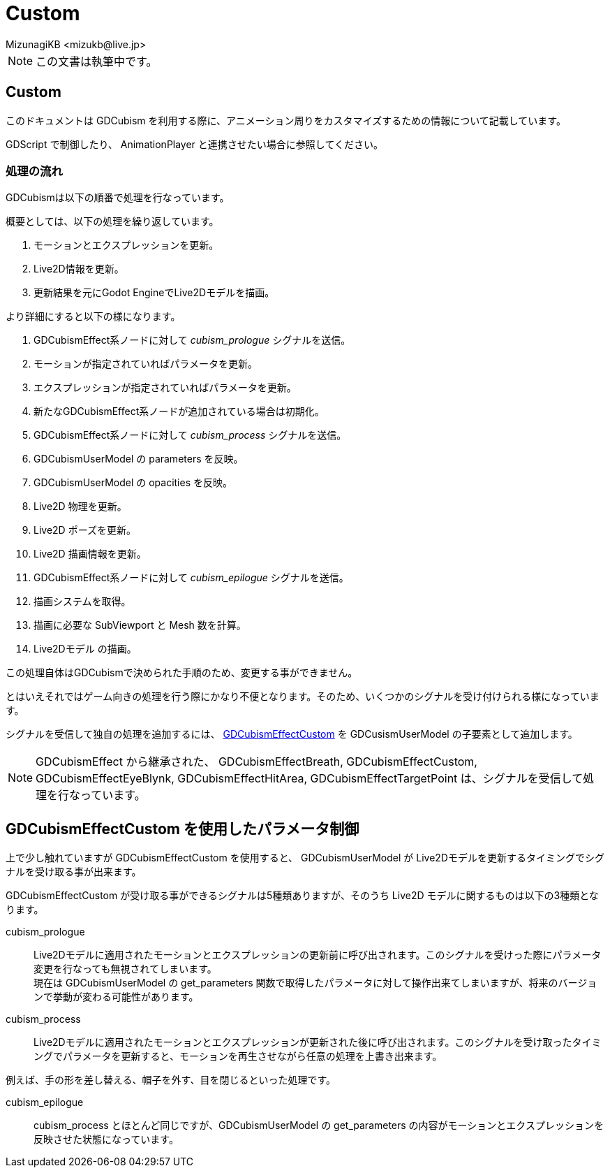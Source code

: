= Custom
:encoding: utf-8
:lang: en
:author: MizunagiKB <mizukb@live.jp>
:copyright: 2024 MizunagiKB
:doctype: book
:source-highlighter: highlight.js
:icons: font
:experimental:
:stylesdir: ./docs/res/theme/css
:stylesheet: mizunagi-works.css
ifdef::env-github,env-vscode[]
:adocsuffix: .adoc
endif::env-github,env-vscode[]
ifndef::env-github,env-vscode[]
:adocsuffix: .html
endif::env-github,env-vscode[]


[NOTE]
====
この文書は執筆中です。
====


== Custom 

このドキュメントは GDCubism を利用する際に、アニメーション周りをカスタマイズするための情報について記載しています。

GDScript で制御したり、 AnimationPlayer と連携させたい場合に参照してください。


=== 処理の流れ

GDCubismは以下の順番で処理を行なっています。

概要としては、以下の処理を繰り返しています。

. モーションとエクスプレッションを更新。
. Live2D情報を更新。
. 更新結果を元にGodot EngineでLive2Dモデルを描画。

より詳細にすると以下の様になります。

. GDCubismEffect系ノードに対して _cubism_prologue_ シグナルを送信。 
. モーションが指定されていればパラメータを更新。
. エクスプレッションが指定されていればパラメータを更新。
. 新たなGDCubismEffect系ノードが追加されている場合は初期化。
. GDCubismEffect系ノードに対して _cubism_process_ シグナルを送信。 
. GDCubismUserModel の parameters を反映。
. GDCubismUserModel の opacities を反映。
. Live2D 物理を更新。
. Live2D ポーズを更新。
. Live2D 描画情報を更新。
. GDCubismEffect系ノードに対して _cubism_epilogue_ シグナルを送信。 
. 描画システムを取得。
. 描画に必要な SubViewport と Mesh 数を計算。
. Live2Dモデル の描画。

この処理自体はGDCubismで決められた手順のため、変更する事ができません。

とはいえそれではゲーム向きの処理を行う際にかなり不便となります。そのため、いくつかのシグナルを受け付けられる様になっています。

シグナルを受信して独自の処理を追加するには、 link:../api/gd_cubism_effect_custom{adocsuffix}[GDCubismEffectCustom] を GDCusismUserModel の子要素として追加します。

NOTE: GDCubismEffect から継承された、 GDCubismEffectBreath, GDCubismEffectCustom, GDCubismEffectEyeBlynk, GDCubismEffectHitArea, GDCubismEffectTargetPoint は、シグナルを受信して処理を行なっています。


== GDCubismEffectCustom を使用したパラメータ制御

上で少し触れていますが GDCubismEffectCustom を使用すると、 GDCubismUserModel が Live2Dモデルを更新するタイミングでシグナルを受け取る事が出来ます。

GDCubismEffectCustom が受け取る事ができるシグナルは5種類ありますが、そのうち Live2D モデルに関するものは以下の3種類となります。

cubism_prologue::
Live2Dモデルに適用されたモーションとエクスプレッションの更新前に呼び出されます。このシグナルを受けった際にパラメータ変更を行なっても無視されてしまいます。
 +
現在は GDCubismUserModel の get_parameters 関数で取得したパラメータに対して操作出来てしまいますが、将来のバージョンで挙動が変わる可能性があります。

cubism_process::
Live2Dモデルに適用されたモーションとエクスプレッションが更新された後に呼び出されます。このシグナルを受け取ったタイミングでパラメータを更新すると、モーションを再生させながら任意の処理を上書き出来ます。

例えば、手の形を差し替える、帽子を外す、目を閉じるといった処理です。


cubism_epilogue::
cubism_process とほとんど同じですが、GDCubismUserModel の get_parameters の内容がモーションとエクスプレッションを反映させた状態になっています。
